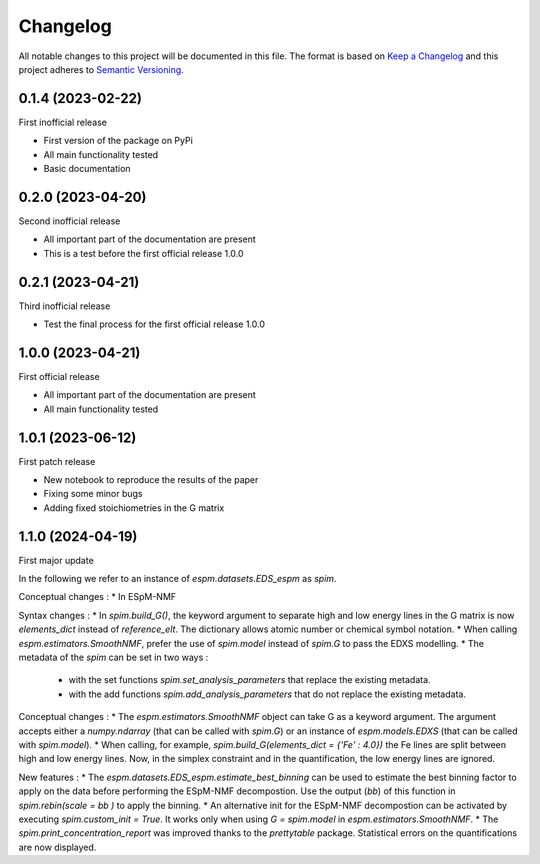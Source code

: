 =========
Changelog
=========

All notable changes to this project will be documented in this file.
The format is based on `Keep a Changelog <https://keepachangelog.com>`_
and this project adheres to `Semantic Versioning <https://semver.org>`_.


0.1.4 (2023-02-22)
------------------

First inofficial release

* First version of the package on PyPi
* All main functionality tested
* Basic documentation


0.2.0 (2023-04-20)
------------------

Second inofficial release

* All important part of the documentation are present
* This is a test before the first official release 1.0.0

0.2.1 (2023-04-21)
------------------

Third inofficial release

* Test the final process for the first official release 1.0.0

1.0.0 (2023-04-21)
------------------

First official release

* All important part of the documentation are present
* All main functionality tested

1.0.1 (2023-06-12)
------------------

First patch release

* New notebook to reproduce the results of the paper
* Fixing some minor bugs
* Adding fixed stoichiometries in the G matrix

1.1.0 (2024-04-19)
------------------

First major update

In the following we refer to an instance of `espm.datasets.EDS_espm` as `spim`.

Conceptual changes : 
* In ESpM-NMF 

Syntax changes :
* In `spim.build_G()`, the keyword argument to separate high and low energy lines in the G matrix is now `elements_dict` instead of `reference_elt`. The dictionary allows atomic number or chemical symbol notation.
* When calling `espm.estimators.SmoothNMF`, prefer the use of `spim.model` instead of `spim.G` to pass the EDXS modelling.
* The metadata of the `spim` can be set in two ways : 
    * with the set functions `spim.set_analysis_parameters` that replace the existing metadata.
    * with the add functions `spim.add_analysis_parameters` that do not replace the existing metadata.

Conceptual changes :
* The `espm.estimators.SmoothNMF` object can take G as a keyword argument. The argument accepts either a `numpy.ndarray` (that can be called with `spim.G`) or an instance of `espm.models.EDXS` (that can be called with `spim.model`).
* When calling, for example, `spim.build_G(elements_dict = {'Fe' : 4.0})` the Fe lines are split between high and low energy lines. Now, in the simplex constraint and in the quantification, the low energy lines are ignored.

New features :
* The `espm.datasets.EDS_espm.estimate_best_binning` can be used to estimate the best binning factor to apply on the data before performing the ESpM-NMF decompostion. Use the output (`bb`) of this function in `spim.rebin(scale = bb )` to apply the binning.
* An alternative init for the ESpM-NMF decompostion can be activated by executing `spim.custom_init = True`. It works only when using `G = spim.model` in `espm.estimators.SmoothNMF`.
* The `spim.print_concentration_report` was improved thanks to the `prettytable` package. Statistical errors on the quantifications are now displayed.
